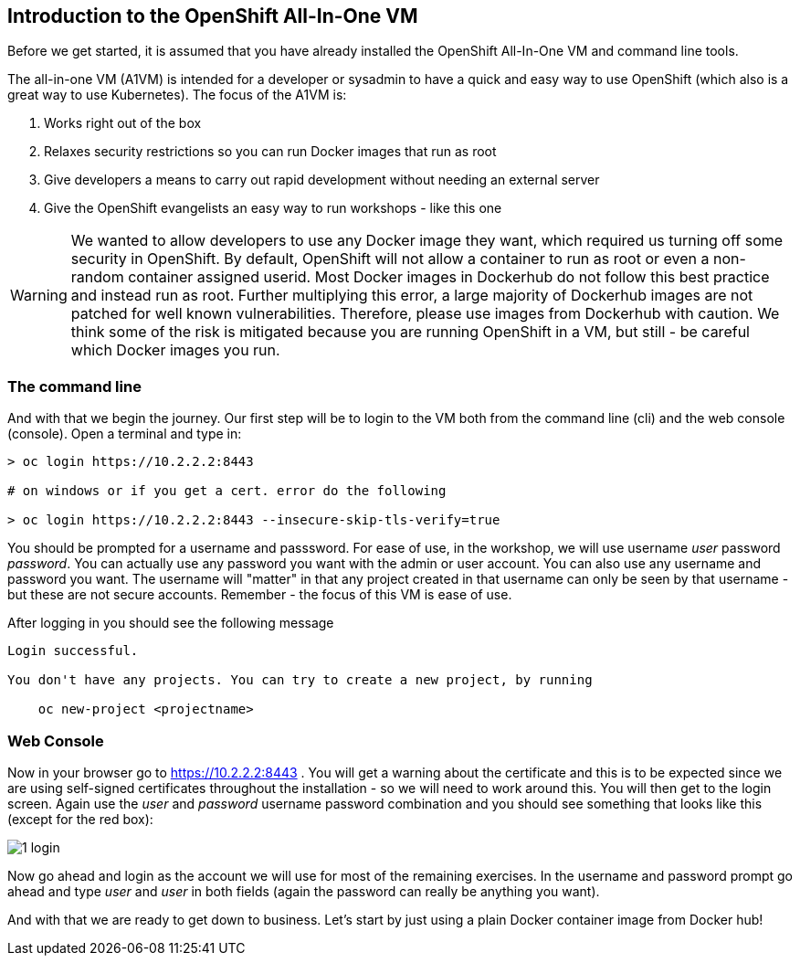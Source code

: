 == Introduction to the OpenShift All-In-One VM

Before we get started, it is assumed that you have already installed the OpenShift All-In-One VM and command line tools. 

The all-in-one VM (A1VM) is intended for a developer or sysadmin to have a quick and easy way to use OpenShift (which also is a great way to use Kubernetes). The focus of the A1VM is:

1. Works right out of the box
2. Relaxes security restrictions so you can run Docker images that run as root
3. Give developers a means to carry out rapid development without needing an external server
4. Give the OpenShift evangelists an easy way to run workshops - like this one

WARNING: We wanted to allow developers to use any Docker image they want, which required us turning off some security in OpenShift. By default, OpenShift will not allow a container to run as root or even a non-random container assigned userid. Most Docker images in Dockerhub do not follow this best practice and instead run as root. Further multiplying this error, a large majority of Dockerhub images are not patched for well known vulnerabilities. Therefore, please use images from Dockerhub with caution. We think some of the risk is mitigated because you are running OpenShift in a VM, but still - be careful which Docker images you run.

=== The command line
And with that we begin the journey. Our first step will be to login to the VM both from the command line (cli) and the web console (console). Open a terminal and type in:

[source, bash]
----
> oc login https://10.2.2.2:8443

# on windows or if you get a cert. error do the following

> oc login https://10.2.2.2:8443 --insecure-skip-tls-verify=true


----

You should be prompted for a username and passsword. For ease of use, in the workshop, we will use username _user_ password _password_. You can actually use any password you want with the admin or user account. You can also use any username and password you want. The username will "matter" in that any project created in that username can only be seen by that username - but these are not secure accounts. Remember - the focus of this VM is ease of use.

After logging in you should see the following message

[source, bash]
----

Login successful.

You don't have any projects. You can try to create a new project, by running

    oc new-project <projectname>

----



=== Web Console

Now in your browser go to https://10.2.2.2:8443 . You will get a warning about the certificate and this is to be expected since we are using self-signed certificates throughout the installation - so we will need to work around this. You will then get to the login screen. Again use the _user_ and _password_ username password combination and you should see something that looks like this (except for the red box):

image::images/common/1_login.png[]

Now go ahead and login as the account we will use for most of the remaining exercises. In the username and password prompt go ahead and type _user_ and _user_ in both fields (again the password can really be anything you want).


And with that we are ready to get down to business. Let's start by just using a plain Docker container image from Docker hub!

<<<
